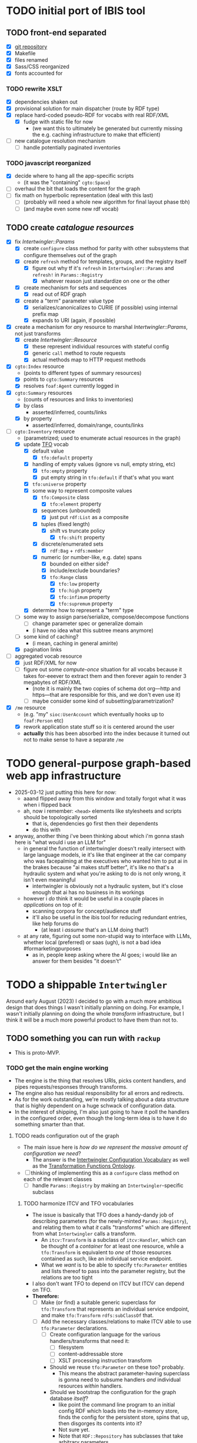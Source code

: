 #+STARTUP: showall hidestars indent
* TODO initial port of IBIS tool
** TODO front-end separated
- [X] [[https://github.com/doriantaylor/app-ibis-front-end][git repository]]
- [X] Makefile
- [X] files renamed
- [X] Sass/CSS reorganized
- [X] fonts accounted for
*** TODO rewrite XSLT
- [X] dependencies shaken out
- [X] provisional solution for main dispatcher (route by RDF type)
- [X] replace hard-coded pseudo-RDF for vocabs with real RDF/XML
  - [X] fudge with static file for now
    - (we want this to ultimately be generated but currently missing the e.g. caching infrastructure to make that efficient)
- [ ] new catalogue resolution mechanism
  - [ ] handle potentially paginated inventories
*** TODO javascript reorganized
- [X] decide where to hang all the app-specific scripts
  - (it was the "containing" ~cgto:Space~)
- [ ] overhaul the bit that loads the content for the graph
- [ ] fix math on hyperbolic representation (deal with this last)
  - [ ] (probably will need a whole new algorithm for final layout phase tbh)
  - [ ] (and maybe even some new rdf vocab)
** TODO create [[lib/intertwingler/handler/catalogue.rb][catalogue resources]]
- [X] fix [[lib/intertwingler/params.rb][Intertwingler::Params]]
  - [X] create ~configure~ class method for parity with other subsystems that configure themselves out of the graph
  - [X] create ~refresh~ method for templates, groups, and the registry itself
    - [X] figure out why tf it's ~refresh~ in ~Intertwingler::Params~ and ~refresh!~ in ~Params::Registry~
      - [X] whatever reason just standardize on one or the other
  - [X] create mechanism for sets and sequences
    - [X] read out of RDF graph
  - [X] create a "term" parameter value type
    - [X] serializes/canonicalizes to CURIE (if possible) using internal prefix map
    - [X] expands to URI (again, if possible)
- [X] create a mechanism for /any/ resource to marshal [[lib/intertwingler/params.rb][Intertwingler::Params]], not just transforms
  - [X] create [[lib/intertwingler/resource.rb][Intertwingler::Resource]]
    - [X] these represent individual resources with stateful config
    - [X] generic ~call~ method to route requests
    - [X] actual methods map to HTTP request methods
- [X] ~cgto:Index~ resource
  - (points to different types of summary resources)
  - [X] points to ~cgto:Summary~ resources
  - [X] resolves ~foaf:Agent~ currently logged in
- [X] ~cgto:Summary~ resources
  - (counts of resources and links to inventories)
  - [X] by class
    - asserted/inferred, counts/links
  - [X] by property
    - asserted/inferred, domain/range, counts/links
- [-] ~cgto:Inventory~ resource
  - (parametrized; used to enumerate actual resources in the graph)
  - [X] update [[https://vocab.methodandstructure.com/transformation#][TFO]] vocab
    - [X] default value
      - [X] ~tfo:default~ property
    - [X] handling of empty values (ignore vs null, empty string, etc)
      - [X] ~tfo:empty~ property
      - [X] put empty string in ~tfo:default~ if that's what you want
    - [X] ~tfo:universe~ property
    - [X] some way to represent composite values
      - [X] ~tfo:Composite~ class
        - [X] ~tfo:element~ property
      - [X] sequences (unbounded)
        - [X] just put ~rdf:List~ as a composite
      - [X] tuples (fixed length)
        - [X] shift vs truncate policy
          - [X] ~tfo:shift~ property
      - [X] discrete/enumerated sets
        - [X] ~rdf:Bag~ + ~rdfs:member~
      - [X] numeric (or number-like, e.g. date) spans
        - [X] bounded on either side?
        - [X] include/exclude boundaries?
        - [X] ~tfo:Range~ class
          - [X] ~tfo:low~ property
          - [X] ~tfo:high~ property
          - [X] ~tfo:infimum~ property
          - [X] ~tfo:supremum~ property
    - [X] determine how to represent a "term" type
  - [ ] some way to assign parse/serialize, compose/decompose functions
    - [ ] change parameter spec or generalize domain
    - (i have no idea what this subtree means anymore)
  - [ ] some kind of caching?
    - (i mean, caching in general amirite)
  - [X] pagination links
- [-] aggregated vocab resource
  - [X] just RDF/XML for now
  - [ ] figure out some /compute-once/ situation for all vocabs because it takes for-eeever to extract them and then forever again to render 3 megabytes of RDF/XML
    - (note it is mainly the two copies of schema dot org—http and https—that are responsible for this, and we don't even use it)
    - [ ] maybe consider some kind of subsetting/parametrization?
- [X] ~/me~ resource
  - (e.g. "my" ~sioc:UserAccount~ which eventually hooks up to ~foaf:Person~ etc)
  - [X] rework application state stuff so it is centered around the user
  - *actually* this has been absorbed into the index because it turned out not to make sense to have a separate ~/me~
* TODO general-purpose graph-based web app infrastructure
- 2025-03-12 just putting this here for now:
  - aaand flipped away from this window and totally forgot what it was when i flipped back
  - ah, now i remember: ~<head>~ elements like stylesheets and scripts should be topologically sorted
    - that is, dependencies go first then their dependents
    - do this with
- anyway, another thing i've been thinking about which i'm gonna stash here is "what would i use an LLM for"
  - in general the function of intertwingler doesn't really intersect with large language models, ie it's like that engineer at the car company who was facepalming at the executives who wanted him to put ai in the brakes because "ai makes stuff better", it's like no that's a hydraulic system and what you're asking to do is not only wrong, it isn't even meaningful
    - intertwingler is obviously not a hydraulic system, but it's close enough that ai has no business in its workings
  - however i /do/ think it would be useful in a couple places in /applications/ on top of it:
    - scanning corpora for concept/audience stuff
    - it'll also be useful in the ibis tool for reducing redundant entries, like help forums do
      - (at least i /assume/ that's an LLM doing that?)
  - at any rate, figuring out some non-stupid way to interface with LLMs, whether local (preferred) or saas (ugh), is not a bad idea #formarketingpurposes
    - as in, people keep asking where the AI goes; i would like an answer for them besides "it doesn't"
* TODO a shippable ~Intertwingler~
Around early August (2023) I decided to go with a much more ambitious design that does things I wasn't initially planning on doing. For example, I wasn't initially planning on doing the whole /transform/ infrastructure, but I think it will be a much more powerful product to have them than not to.
** TODO something you can run with ~rackup~
- This is proto-MVP.
*** TODO get the main engine working
- The engine is the thing that resolves URIs, picks content handlers, and pipes requests/responses through transforms.
- The engine also has residual responsibility for all errors and redirects.
- As for the work outstanding, we're mostly talking about a data structure that is highly dependent on a huge schwack of configuration data.
- In the interest of shipping, I'm also just going to have it poll the handlers in the configured order, even though the long-term idea is to have it do something smarter than that.
**** TODO reads configuration out of the graph
- The main issue here is /how do we represent the massive amount of configuration we need/?
  - The answer is the [[https://vocab.methodandstructure.com/intertwingler#][Intertwingler Configuration Vocabulary]] as well as the [[https://vocab.methodandstructure.com/transformation#][Transformation Functions Ontology]].
- [ ] thinking of implementing this as a ~configure~ class method on each of the relevant classes
  - [ ] handle ~Params::Registry~ by making an ~Intertwingler~-specific subclass
***** TODO harmonize ITCV and TFO vocabularies
- The issue is basically that TFO does a handy-dandy job of describing parameters (for the newly-minted ~Params::Registry~), and relating them to what /it/ calls "transforms" which are different from what ~Intertwingler~ calls a transform.
  - An ~itcv:Transform~ is a subclass of ~itcv:Handler~, which can be thought of a /container/ for at least one resource, while a ~tfo:Transform~ is equivalent to /one/ of those resources contained as such, like an individual service endpoint.
  - What we /want/ is to be able to specify ~tfo:Parameter~ entities and lists thereof to pass into the parameter registry, but the relations are too tight
- I also don't want TFO to depend on ITCV but ITCV can depend on TFO.
- *Therefore:*
  - [ ] Make (or find) a suitable generic superclass for ~tfo:Transform~ that represents an individual service endpoint, and make ~tfo:Transform~ ~rdfs:subClassOf~ that.
  - [ ] Add the necessary classes/relations to make ITCV able to use ~tfo:Parameter~ declarations.
    - [ ] Create configuration language for the various handlers/transforms that need it:
      - [ ] filesystem
      - [ ] content-addressable store
      - [ ] XSLT processing instruction transform
    - Should we reuse ~tfo:Parameter~ on these too? probably.
      - This means the abstract parameter-having superclass is gonna need to subsume handlers /and/ individual resources /within/ handlers.
    - Should we bootstrap the configuration for the graph database /itself/?
      - like point the command line program to an initial config RDF which loads into the in-memory store, finds the config for the persistent store, spins that up, then disgorges its contents into it?
      - Not sure yet.
      - Note that ~RDF::Repository~ has subclasses that take arbitrary parameters
        - (we are initially interested in ~RDF::LMDB~ that has ~dir~ and ~mapsize~)
        - (should note that ~Store::Digest~, at least the one driver I wrote, /also/ uses LMDB, so it /also/ needs ~dir~ and ~mapsize~)
        - (the filesystem handler has to specify multiple directories in order so it'll have to be a list or otherwise it'd reuse ~dir~ too)
***** TODO write out the full handler/transform/parameter configuration
- We're gonna need a demo configuration after all.
**** TODO initializes handlers and transforms
- [ ] Write ~configure~ methods for the engine and handlers.
**** TODO handles request loop
- I already have a few individual handlers and transforms running, now have to put them together.
***** TODO resolver works 100%
- There are some ambiguities about how the resolver ought to behave that can't be determined until the whole thing is online.
  - In particular, how multiple path segments ought to be handled is unclear in the absence of ~ci:canonical~.
    - set-theoretic like the old one? probably.
      - (i.e., the ~/~ character is treated like an AND)
    - do we nominate certain RDF classes as "containers" and/or certain properties as containment relations?
      - more to the point, do we want to /discount/ certain classes and properties from being interpreted as such?
      - basic issue here is determining when to put a terminating ~/~ on the URL path: "containers" should get them, non-containers should not.
  - Squashing to lowercase, also underscores to hyphens, etc
    - I prefer hyphens over underscores but other people may not.
    - also certain slugs may need to be preserved exactly.
    - do we want to make that behaviour configurable?
***** TODO request transforms transform requests
- There is currently no code for passing HTTP requests /or/ entire responses into transforms
- [ ] write ~Intertwingler::Representation::HTTP~
- [ ] write request-transform harness
  - [ ] write queue injection/manipulation code
***** TODO content handlers handle content
- In the interest of shipping, this should just poll the handlers in the order they were configured.
- We can come around later and do the fancy handler prioritization code (which is gonna depend on the handler manifest protocol).
***** TODO response transforms transform responses
- This actually works on the test bench.
- [ ] write response transform harness (likely very similar to request transform harness)
*** TODO complete essential handlers
- I have broken the list of handlers and transforms into MVP versus not, irrespective of the workload.
- [ ] ~Intertwingler::Handler::Generated~
  - This is the basic handler for HTML/XML markup which is generated exclusively from the graph. It is mainly intended to be a stopgap until a [[https://vocab.methodandstructure.com/loupe#][Loupe]] processor becomes viable.
  - [ ] with tests
  - [ ] with documentation
  - [ ] Devise sub-handler configuration/loading mechanism
    - [ ] Also determine sub-handler interface
  - [ ] Core sub-handlers
    - Most of these have already been written for ~RDF::SAK~ so like the markup trasnforms, it's mainly a matter of repackaging them.
    - [ ] Generic (X)HTML+RDFa
      - This will spit out a simple document centred around a subject in the graph, plus resources (and their labels) and literals adjacent to it, including blank nodes. The goal of this thing is to provide you with LEGO pieces to be composed at the network level downstream.
      - [ ] with tests
      - [ ] with documentation
    - [ ] Atom feed
      - This will take ~GET~ requests to container-like resources and return responses in ~application/atom+xml~.
      - [ ] with tests
      - [ ] with documentation
    - [ ] Google site map
      - This repackages lists of resources ~Intertwingler~ recognizes as "documents" into something Google can consume. It's mainly here because it was in ~RDF::SAK~ and because it's easy. A later version will probably be implemented as a transform over handler manifests.
      - [ ] with tests
      - [ ] with documentation
    - [ ] [[https://www.w3.org/TR/vocab-data-cube/][Data Cube]]
      - This one will take a ~qb:DataSet~, ~qb:Slice~, or ~qb:ObservationGroup~ and generate an HTML table.
      - [ ] with tests
      - [ ] with documentation
    - Alphabetic lists
      - These all follow the same pattern of just a long aphabetized list punctuated by initial-letter sections. Under the hood it's mostly the same code.
        - I18N/L10N is an issue here that I am totally punting on for the time being.
      - [ ] [[https://www.w3.org/TR/skos-primer/][SKOS]] concept scheme/collection
        - This is a simple list broken into alphabetic buckets to handle ~skos:ConceptScheme~ and ~skos:Collection~ entities.
        - [ ] with tests
        - [ ] with documentation
      - [ ] Bibliography
        - This handler continues the alphabetic list tradition for bibliographic references.
        - [ ] with tests
        - [ ] with documentation
      - [ ] Person/organization list
        - Alphabetic list hat trick for ~foaf:Person~ and ~org:Organization~, etc.
        - [ ] with tests
        - [ ] with documentation
    - Interactive UI materials
      - These sub-handlers are intended to provide raw materials for creating user interfaces, particularly where data entry is involved.
        - (These are the only sub-handlers that need to be written from scratch, but they are dead simple.)
      - [ ] All classes
        - This will list all RDF classes known to ~Intertwingler~.
        - [ ] with tests
        - [ ] with documentation
      - [ ] Adjacent properties (to subject)
        - This will list all properties which are adjacent to a given class, or the class(es) of the subject. Can specify the direction, either ~rdfs:domain~ or ~rdfs:range~.
        - [ ] with tests
        - [ ] with documentation
      - [ ] Adjacent class instances (to property)
        - This will list all /instances/ of classes which are adjacent to a given property.
        - [ ] with tests
        - [ ] with documentation
- [ ] ~Intertwingler::Handler::CAS~
  - This is a front end to ~Store::Digest::HTTP~ (itself a front end to ~Store::Digest~), a content-addresable store that registers blobs under multiple cryptographic digests at once, using [[https://datatracker.ietf.org/doc/html/rfc6920][RFC6920]] addresses.
  - [ ] with tests
  - [ ] with documentation
  - [ ] ~/.well-known/ni/~ handles ~POST~ requests
    - [ ] responds with redirect, either ~201 Created~ or ~303 See Other~
- [-] ~Intertwingler::Handler::FileSystem~
  - This is a simple content-negotiating file system handler, mainly intended to smooth the transition to content-addressable storage.
  - [ ] with tests
  - [ ] with documentation
  - [-] handles multiple document roots
    - [X] does not venture outside of them
    - [ ] skips dotfiles
    - [X] configurable index basename
  - [X] does content negotiation
    - [X] treats ~slug~ (file) first and ~slug/~ (dir) second
- [ ] ~Intertwingler::Handler::LDPatch~
  - This thing only responds to ~PATCH~ requests with ~text/ldpatch~ bodies. Meant to be used in conjunction with the RDF-KV transform.
  - [ ] with tests
  - [ ] with documentation
*** TODO complete essential transforms
- [ ] ~Intertwingler::Representation~
  - This is the monad-like thing that keeps a parsed version of an HTTP message body around so you can pass it through multiple transforms without having to waste resources serializing and reparsing it.
  - [ ] with tests
  - [ ] with documentation
  - [ ] ~Intertwingler::Representation::Nokogiri~
    - This one handles XML/(X)HTML by parsing it with [[https://nokogiri.org/][Nokogiri]].
    - [ ] with tests
    - [ ] with documentation
  - [ ] ~Intertwingler::Representation::Vips~
    - This one handles raster images by parsing them with [[https://github.com/libvips/ruby-vips][Vips]].
    - [ ] with tests
    - [ ] with documentation
  - [ ] ~Intertwingler::Representation::Rack~
    - This one handles ~message/http~ bodies by parsing/serializing ~Rack::Request~ and ~Rack::Response~ objects.
    - [ ] with tests
    - [ ] with documentation
- [ ] ~Intertwingler::Transform~
  - [ ] with tests
  - [ ] with documentation
- [ ] ~Intertwingler::Transform::Markup~
  - Most of these have already been written and the work is in refactoring them into transforms.
  - [ ] with tests
  - [ ] with documentation
  - [ ] HTML ↔ XHTML transform
    - [ ] with tests
    - [ ] with documentation
  - [ ] Strip comments transform
    - [ ] with tests
    - [ ] with documentation
  - [ ] Rewrite ~<head>~ transform
    - [ ] with tests
    - [ ] with documentation
  - [ ] Rehydrate transform
    - [ ] with tests
    - [ ] with documentation
  - [ ] Add social media metadata transform
    - [ ] with tests
    - [ ] with documentation
  - [ ] Add backlinks transform
    - [ ] with tests
    - [ ] with documentation
  - [ ] Rewrite links transform
    - [ ] with tests
    - [ ] with documentation
  - [ ] Mangle ~mailto:~ transform
    - [ ] with tests
    - [ ] with documentation
  - [ ] Amazon tag transform
    - [ ] with tests
    - [ ] with documentation
  - [ ] Normalize RDFa prefixes transform
    - [ ] with tests
    - [ ] with documentation
  - [ ] Add ~xml-stylesheet~ PI transform
    - [ ] with tests
    - [ ] with documentation
  - [ ] Apply XSLT transform
    - [ ] with tests
    - [ ] with documentation
  - [ ] Reindent transform
    - [ ] with tests
    - [ ] with documentation
- [ ] ~Intertwingler::Transform::Raster~
  - [ ] with tests
  - [ ] with documentation
  - [ ] Conversion transform
    - [ ] converts from one image file format to another; does nothing else
    - [ ] with tests
    - [ ] with documentation
  - [ ] Crop transform
    - [ ] with tests
    - [ ] with documentation
  - [ ] Scale transform
    - [ ] with tests
    - [ ] with documentation
  - [ ] Desaturate transform
    - [ ] with tests
    - [ ] with documentation
  - [ ] Posterize transform
    - [ ] with tests
    - [ ] with documentation
- [ ] ~Intertwingler::Transform::Markdown~
  - [ ] with tests
  - [ ] with documentation
  - [ ] Markdown /hook/ transform
    - [ ] with tests
    - [ ] with documentation
    - [ ] add ~text/markdown~ to ~Accept~
    - [ ] hook the actual transform
  - [ ] Markdown → (X)HTML transform
    - [ ] with tests
    - [ ] with documentation
- [ ] ~Intertwingler::Transform::Sass~
  - This is potentially our first candidate for stand-alone transform, since all [[https://sass-lang.com/][Sass]] development has moved to [[https://dart.dev/][Dart]] and is literally the only thing I know that has. Until then, we use the old Ruby Sass I guess (or /maaaybe/ [[https://github.com/sass/sassc-ruby][libsass]] bindings? No updates in years though.)
  - [ ] with tests
  - [ ] with documentation
  - [ ] Sass /hook/ transform
    - This request transform makes it possible for downstream content negotiation to select Sass representations.
    - [ ] with tests
    - [ ] with documentation
    - [ ] add ~text/x-vnd.sass~ and ~text/x-vnd.sass.scss~ to ~Accept~
  - [ ] Sass transform
    - This will take a Sass document and turn it into CSS.
    - [ ] with tests
    - [ ] with documentation
    - [ ] Sass internal loader can fetch other Sass via subrequest
- [ ] ~Intertwingler::Transform::Input~
  - There is nothing especially appropriate about lumping these resources together other than they are the only ones necessary for MVP that actually process input.
  - [ ] with tests
  - [ ] with documentation
  - [ ] Pseudo-file ~PUT~ transform
    - This will take a ~PUT~ request to an arbitrary resource and transform it into a ~POST~ to ~/.well-known/ni/~ (controlled by ~Store::Digest~), but only after recording the pseudo-file's pseudo-path in the graph.
      - I have been thinking about how to do this one more transactionally, since the content-addressable store is a separate module and not 100% guaranteed to be reliable.
        - Rather than crud up the graph with fake file references to nothing, maybe have the request handler install a response handler that takes the ~201 Created~ with the redirect (the ordinary behaviour of ~Store::Digest::HTTP~ when you ~POST~ to ~/.well-known/ni/~), have it rewrite that response (or at least the ~Location:~ header), and in the process, glean the hash from the response (~/.well-known/ni/sha-256/whatever…~) and in the process of attaching
    - [ ] with tests
    - [ ] with documentation
  - [ ] [[https://doriantaylor.com/rdf-kv][RDF-KV]] transform
    - This request transform takes a ~POST~ containing [[https://doriantaylor.com/][RDF-KV]] content and transforms it into a ~PATCH~ request containing [[https://dvcs.w3.org/hg/ldpwg/raw-file/ldpatch/ldpatch.html][LD-Patch]] content.
    - [ ] with tests
    - [ ] with documentation
** TODO stand-alone ~intertwingler~ command-line program
- It really just has to spin up the ~Rack~ app at this stage.
  - [ ] (as a stand-alone server or FastCGI or SCGI or whatever.)
    - /However/, the CLI currently uses [[https://github.com/commander-rb/commander][~Commander~]] and I would rather use [[http://whatisthor.com/][~Thor~]] and [[https://ttytoolkit.org/][~TTY~]] because I encountered some weird bugs with ~Commander~ in the past and those guys look way better organized.
    - One thing ~Commmander~ /does/ do though is interactive shells with command completion, where you have access to the repertoire of commands inside the shell with all the parsing
    - Also, TTY /finally/ has a [[https://github.com/piotrmurach/tty-reader][pure-Ruby command completion]] working, which means no dependency on readline or whatever.
    - The only caveat is that I don't know how to expose the menu of ~Thor~ commands to a shell. *Therefore*:
      - [ ] Research how (if) this can be done.
** TODO Docker image
- Certain people have asked for one.
- [ ] make it so the state directory is a volume so you can get at it from outside the container.
* TODO after shipping initial version
** TODO static site generator
- This would bring ~Intertwingler~ back to parity with the old ~RDF::SAK~.
- [ ] just start up the engine in a sandbox, obtain its manifest (via ~OPTIONS \*~), then ~GET~ everything that is ~GET~-able, and save that to a directory.
- [ ] push out the rewrite maps and whatever else.
** TODO cache transformation output
- Running transformations for responses that can otherwise cache is going to suck performance-wise.
- Solution: use the content-addressable store for cache like I originally intended.
  - Problem: the cache is gonna get really big, really fast.
  - Solution: An [[https://en.wikipedia.org/wiki/Cache_replacement_policies#Least_recently_used_(LRU)][LRU]] policy or better.
*** TODO add ~cache~ flag to ~Store::Digest~
- Problem: if you mix persistent storage in the same store with cache and happen to lose the handle on the former, you aren't gonna know what's cache and what isn't.
- Solution: if ~Store::Digest~ knew an object was cache, nothing else would have to keep track of it.
  - Problem: if you insert something that has the same hash that you want to be permanent
    - Solution: if an object is reinserted with the cache flag off, it should be impossible to flip on again without deleting the object and reinserting it (~Store::Digest~ has a distinction between "merely" deleting an object while preserving its metadata and "forgetting" it ever existed, but merely deleting should be satisfactory).
**** TODO other changes to ~Store::Digest~
- Problem: adding a ~cache~ flag means changing the record layout for the metadata, which means anybody using ~Store::Digest~ is gonna have to upgrade.
  - (this may not be a problem since nobody uses it anyway.)
- /However/, ~Store::Digest~ does some dumb stuff by using the canonical digest algorithm as the key, when all it needs is a 64-bit integer. so not only does it waste space, it makes things more complicated. *Therefore:*
  - [ ] Overhaul the metadata so it uses integers as keys and the "main" hash algorithm (a concept which is still necessary for resolving the filenames in bulk storage) doesn't have special status in the metadata database.
- We may as well add the caching infrastructure itself to the thing while we're at it.
  - [ ] new field (I think?) in the metadata: /last-access time/
  - [ ] new initialization parameter: /cache size/
  - [ ] write the cache expiration algorithm; hook it to a retrieval event
    - make a new table in the key-value database that maps atime as a non-unique key to a record containing pk and size
      - the main record will have the old atime so a full scan won't be necessary to delete the old record in this lookup table
        - delete the old record and insert one with the new atime
          - (set the initial atime to the insertion time)
      - scan through this table from newest to oldest, tallying up the sizes.
      - when you cross the capacity line, start deleting.
      - (there is probably a smarter way to do this.)
- Are we gonna want to record statistics about thrashing? probably but not right away.
  - Ordinary cache statistics (like hit/miss rate) are not meaningful in ~Store::Digest~ because hit/miss against *what*?
    - You get a cached value in lieu of something else but all requests to ~Store::Digest~ are directly to hashes, so it doesn't know what it's caching, it only knows /that/ a particular object is considered (by some other system) to be cache.
    - That said, knowing that certain objects are regularly getting deleted and reinserted (by the cache expiration policy, that is) is an indication that the cache is too small.
- Are we gonna want logging? uggghghgh
  - inclined to say maybe someday but not critical for ~Intertwingler~
- What about ~Store::Digest::HTTP~, the Web front-end?
  - [ ] Maybe make it more like an ~Intertwingler~ handler, or otherwise make a subclass of it in the ~Intertwingler~ namespace.
  - There are some improvements that can be made to the index pages, but they aren't critical for shipping ~Intertwingler~.
** TODO handler prioritization/shortcutting
- Polling the handlers until one returns something other than 404 (or 405) is a pretty inefficient strategy and it would be good to do something smarter than that.
- In order to do something smarter though we need to know the sets of resources each handler has and what request methods they respond to.
  - This is what the handler's manifest is supposed to advertise.
  - (In some cases an entire handler may only respond a subset of request methods. Transforms for instance are only supposed to respond to ~POST~. If we knew up front that no resource within a handler never responded to the request's method, we could rule it out with minimal processing.)
*** TODO handler manifest protocol
- The idea for the handler manifest protocol is calling ~OPTIONS \*~ on the handler with ~Prefer: return=representation~ will disgorge the handler's manifest, which is a list of all URIs it knows it has. *Therefore:*
  - [ ] come up with the manifest format,
  - [ ] implement as much plumbing as is reasonable in the ~Intertwingler::Handler~ base class.
** TODO lower-priority handlers
- These are handlers that aren't strictly necessary for an MVP and/or may be a lot of effort
*** TODO reverse proxy handler
- While not strictly necessary for an MVP, a proxy handler would be necessary for the ultimate goal of making ~Intertwingler~ a layered system.
- Making it so anybody can access anything on the internet is also problematic, so some kind of access control will need to be in place before it could go live, even if rudimentary.
*** TODO SPARQL handler
- I mean, the backend is RDF; it should probably have one, right?
- That said, SPARQL is an excellent ready-made vector for a denial-of-service attack, to say nothing of security over the content of the graph.
- You could make one in an afternoon if you didn't have to think about this, but I'd rather solve for capability-based access control first.
** TODO lower-priority transforms
- Many of the markup transforms are going to be important for MVP, but we only need crop and resize image transforms for now.
- [ ] ~Intertwingler::Transform::Raster~
  - These aren't currently used by anything but they would unambiguously be useful.
  - [ ] Flip transform
    - Flip is easy enough to implement but to be quite honest I can never remember which flip is which. Like is a horizontal flip a flip about the horizontal axis, ie a flip upside down, or is it a flip that is like a mirror? (ie a flip about the /vertical/ axis).
      - (also a flip on both axes equals a rotate by a half-turn, and we have no way of expressing that currently.)
      - Inclined to call ~flip~ upside down and ~mirror~ for, well, mirror.
    - [ ] with tests
    - [ ] with documentation
  - [ ] Rotate transform
    - 90-degree rotate is a completely different beast than arbitrary rotate, but it doesn't make sense to have two different rotates.
      - /Non/-90-degree rotate will have to insist on an output format with an alpha channel, like PNG.
        - Rotate about the centre and then resize to the bounding box; leave the corners transparent.
        - you can tee up the crop transform after this.
          - (I know it's inefficient to calculate an alpha channel just to throw it away but this'll eventually get run once and cached.)
    - [ ] with tests
    - [ ] with documentation
  - [ ] Knockout transform
    - The idea behind knockout is you can knock out a monochromatic border of an image and get just the subject floating in the middle.
      - I put this here cause I wanted it but this will actually be kind of tough to implement.
      - unless (even if) I can find a decent smart masking algorithm somewhere, this is /way/ more effort than just wrapping a stock library function.
    - [ ] with tests
    - [ ] with documentation
  - [ ] Brightness transform
    - Like Photoshop brightness.
    - [ ] with tests
    - [ ] with documentation
  - [ ] Contrast transform
    - Like Photoshop contrast.
    - [ ] with tests
    - [ ] with documentation
  - [ ] Gamma transform
    - I dunno if I want to mess with this but it'll probably be easy and I feel like I should.
    - [ ] with tests
    - [ ] with documentation
- [ ] ~Intertwingler::Transform::Tidy~
  - This is a simple one; it just has a single resource that runs [[https://www.html-tidy.org/][~tidy~]] (or rather it's an interface to ~libtidy~). Since ~tidy~ converses in byte streams, it isn't appropriate to lump it in with the other markup transform that operates over parsed Nokogiri (~libxml~) instances.
  - [ ] with tests
  - [ ] with documentation
- [ ] ~Intertwingler::Transform::RDF~
  - This is a handy transformer between different RDF serialization formats. Again it's not strictly necessary for /MVP/, but it will be useful in particular for content negotiation on resources that ust spit out one kind of RDF (including RDFa). This is also super straightforward /except/ for JSON-LD, which is going to require more thinking. (A naïve conversion to JSON-LD is of course easy but JSON-LD has lots of features like contexts and framing that will need design attention.)
  - [ ] with tests
  - [ ] with documentation
  - [ ] XXX what about RDF-star?
  - [ ] Triples
    - [ ] N-Triples target
    - [ ] Turtle target
    - [ ] RDF/XML target
  - [ ] Quads
    - [ ] NQuads target
    - [ ] TriG target
    - [ ] JSON-LD target
      - [ ] XXX do we try to do contexts???
      - [ ] expand/contract/framing??
** TODO scraper/crawler
- A scraper/crawler is necessary for fetching things like link previews and scoping out referrers, but could also do things like fetch RSS feeds or other chores.
- There is already a stub scraper/crawler in the source tree but it needs some love.
** TODO command shell
- We want to be able to do something like call ~intertwingler shell~ or just ~intertwingler~ with no arguments and it loads up a shell.
  - We want all the commands that you can do on the command line to also be accessible within the shell.
    - So like, you can run the server or scraper or whatever from the shell.
    - /Mainly/ though, we want the shell to manipulate the RDF graph.
      - In particular, I want to be able to type [[https://www.w3.org/TR/turtle/][Turtle]] with tab completion.
      - [[https://www.w3.org/TR/sparql11-query/][SPARQL]] (also with tab completion and automatic prefix mapping) would also be convenient.
** TODO [[https://vocab.methodandstructure.com/loupe#][Loupe]] processor
- Loupe is a planned vocabulary for making markup documents out of RDF by dictating the following:
- [ ] predicate order
- [ ] predicate show/hide
  - note "hide" can mean invisible but present vs completely omitted from the representation
  - gut says "completely omit from representation" should happen at the data source level, ie the processor does not have access to see what it should be omitting from the representation
- [ ] value order
- [ ] value show/hide
- [ ] label determination
- [ ] value disposition
  - [ ] resources
    - [ ] link
    - [ ] embed (image, video, audio, iframe, object, script)
    - [ ] inline (fragment)
  - [ ] literals
    - [ ] block
    - [ ] inline
    - [ ] merged
  - [ ] alternates
- [ ] element selection
  - [ ] block (section, div, paragraph, figure, etc)
  - [ ] list (ol, ul, dl)
    - note ~rdf:List~ treatment as well
- [ ] serialize to (X)HTML+RDFa
- [ ] serialize to JSON-LD (?)
* TODO onboarding and examples

* desired outcome
- [ ] command-line tool that can:
  - [ ] spawn a web server
    - [ ] that resolves URIs
      - [ ] that appropriately does redirects
      - [ ] that resolves 410s (gone)
      - [ ] that resolves 300s (multiple choices)
    - [ ] that does content negotiation where applicable
    - [ ] that generates (X)HTML with all the trimmings
    - [ ] that applies transformation functions to whatever is thrown at it (modulo mime type compatibility)
  - [ ] spawn a scraper/crawler
    - [ ] that traces redirects
      - [ ] that is smart enough to recognize loops
    - [ ] that can either resolve a given list or follow links
    - [ ] that stores content in the content-addressable store
    - [ ] that returns an rdf graph of the metadata
  - [ ] spawn a shell
    - [ ] that can view and edit THE rdf graph
      - [ ] with term completion
      - [ ] with shortcuts for certain vocabs
      - [ ] with commands for common bulk rdf operations
* TODO Major refactor
- [ ] Create an ~Intertwingler::Config~ configuration file parser
- [ ] Main ~Intertwingler~ namespace has a convenience function for loading an ~Intertwingler::Engine~ instance from a config file
** TODO Basic ~Intertwingler::Engine~
- [ ] with tests
- [ ] with documentation
- [ ] Loads configuration
  - [ ] handles multiple authorities (host names + aliases)
  - [ ] optionally shares RDF store but optionally doesn't
- [ ] Central dispatcher
  - [ ] Figure out how ~OPTIONS *~ manifests are going to work
    - [ ] actually make them
- [ ] Some facility for routing to meaningful error messages
- [ ] Handles ~410 Gone~
- [ ] Handles ~300 Multiple Choices~
*** TODO Core content handlers
- [ ] ~Intertwingler::Handler::Proxy~
  - [ ] with tests
  - [ ] with documentation
  - [ ] ~Prefer: respond-async~ and ~wait=N~
*** TODO Core transforms
** TODO Legacy static site generator ~Intertwingler::Static~
- [ ] ~GET~ every URL in the manifest, save it out to the file system
  - [ ] depends on figuring out manifests
- [ ] write out rewrite maps
- [ ] include documentation for configuring Apache
  - [ ] nginx, IIS too?? (can they even do conneg?)
** TODO "Offline" components
*** TODO Stand-alone document class ~Intertwingler::Document~
- [ ] general cleanup
- [ ] tests
- [ ] documentation
*** TODO Crawler ~Intertwingler::Crawler~
- [ ] rename ~URLRunner~ to ~Crawler~
- [ ] general cleanup
- [ ] tests
- [ ] documentation
*** TODO Document stats ~Intertwingler::DocStats~
- [ ] general cleanup
- [ ] tests
- [ ] documentation
*** TODO Text mining for terminology ~Intertwingler::NLP~
- [ ] actually finish this
- [ ] tests
- [ ] documentation
** TODO Command line and shell ~Intertwingler::CLI~
*** TODO Batch commands
- [ ] spawn engine
  - [ ] HTTP
  - [ ] FastCGI
    - [ ] option to use UNIX socket
- [ ] load RDF graph
  - [ ] dump RDF graph to syntax of choice
- [ ] load file(s) into content-addressable store
- [ ] crawl external links
- [ ] batch-run document stats
- [ ] batch-run NLP scan
  - [ ] disgorge data to JSON(-LD?)/CSV
*** TODO Interactive shell
- [ ] all batch commands also available in shell
- [ ] tab completion
- [ ] RDF data entry (Turtle with tab completion)
- [ ] run SPARQL queries (also with tab completion)
  - [ ] output to CSV or RDF
** TODO Clean out all the cruft from ~RDF::SAK~
- [ ] Eliminate ~Intertwingler::Context~ and ~Intertwingler::Context::Document~
- [ ] Eliminate ~Intertwingler::Source~ and ~Intertwingler::Surface~
- [ ] Eliminate old junk from ~Intertwingler::Transform~
- [ ] Eliminate ~Intertwingler::Console~
- [ ] Eliminate ~Intertwingler::Util::Messy~
  - [ ] Merge ~Intertwingler::Util::Clean~ into ~Intertwingler::Util~ and eliminate all explicit references to it
* TODO Packaging/installation
- [ ] Installation guide
- [ ] Sample configurations
  - [ ] Download and install materials
- [ ] Docker image
** TODO get patches to third-party modules merged and released
- [ ] MimeMagic
- [ ] Rack
